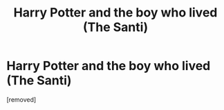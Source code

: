 #+TITLE: Harry Potter and the boy who lived (The Santi)

* Harry Potter and the boy who lived (The Santi)
:PROPERTIES:
:Author: Broad_Ad_650
:Score: 1
:DateUnix: 1614708798.0
:DateShort: 2021-Mar-02
:FlairText: Misc
:END:
[removed]

